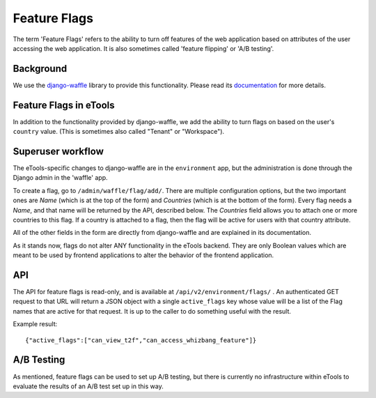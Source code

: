 Feature Flags
=============

The term 'Feature Flags' refers to the ability to turn off features of the web application based on
attributes of the user accessing the web application. It is also sometimes called 'feature flipping'
or 'A/B testing'.

Background
----------

We use the `django-waffle <https://github.com/jsocol/django-waffle>`_ library to provide this
functionality. Please read its `documentation <https://waffle.readthedocs.io/en/stable/>`_ for more
details.


Feature Flags in eTools
-----------------------

In addition to the functionality provided by django-waffle, we add the ability to turn flags on
based on the user's ``country`` value. (This is sometimes also called "Tenant" or "Workspace").


Superuser workflow
------------------

The eTools-specific changes to django-waffle are in the ``environment`` app, but the administration is
done through the Django admin in the 'waffle' app.

To create a flag, go to ``/admin/waffle/flag/add/``. There are multiple configuration options, but
the two important ones are *Name* (which is at the top of the form) and *Countries* (which is at the
bottom of the form). Every flag needs a *Name*, and that name will be returned by the API, described
below. The *Countries* field allows you to attach one or more countries to this flag. If a country is
attached to a flag, then the flag will be active for users with that country attribute.

All of the other fields in the form are directly from django-waffle and are explained in its
documentation.

As it stands now, flags do not alter ANY functionality in the eTools backend. They are only Boolean
values which are meant to be used by frontend applications to alter the behavior of the frontend
application.


API
---

The API for feature flags is read-only, and is available at ``/api/v2/environment/flags/`` . An
authenticated GET request to that URL will return a JSON object with a single ``active_flags`` key
whose value will be a list of the Flag names that are active for that request. It is up to the
caller to do something useful with the result.

Example result::

    {"active_flags":["can_view_t2f","can_access_whizbang_feature"]}


A/B Testing
-----------

As mentioned, feature flags can be used to set up A/B testing, but there is currently no
infrastructure within eTools to evaluate the results of an A/B test set up in this way.
